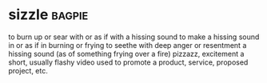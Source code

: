 * sizzle :bagpie:
to burn up or sear with or as if with a hissing sound
to make a hissing sound in or as if in burning or frying
to seethe with deep anger or resentment
a hissing sound (as of something frying over a fire)
pizzazz, excitement
a short, usually flashy video used to promote a product, service, proposed project, etc.
